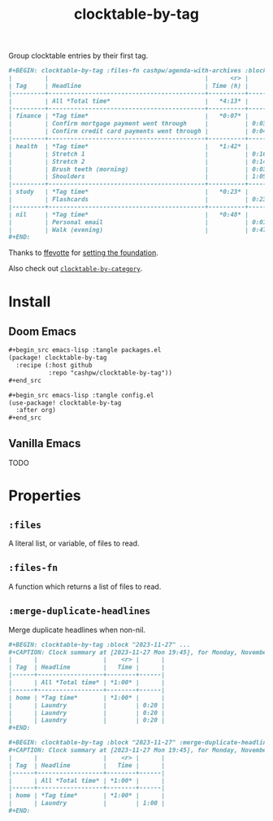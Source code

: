 #+title: clocktable-by-tag

Group clocktable entries by their first tag.

#+begin_src org
,#+BEGIN: clocktable-by-tag :files-fn cashpw/agenda-with-archives :block "2023-11-13" :maxlevel 5
|         |                                           |      <r> |      |
| Tag     | Headline                                  | Time (h) |      |
|---------+-------------------------------------------+----------+------|
|         | All *Total time*                          |   *4:13* |      |
|---------+-------------------------------------------+----------+------|
| finance | *Tag time*                                |   *0:07* |      |
|         | Confirm mortgage payment went through     |          | 0:03 |
|         | Confirm credit card payments went through |          | 0:04 |
|---------+-------------------------------------------+----------+------|
| health  | *Tag time*                                |   *1:42* |      |
|         | Stretch 1                                 |          | 0:16 |
|         | Stretch 2                                 |          | 0:14 |
|         | Brush teeth (morning)                     |          | 0:03 |
|         | Shoulders                                 |          | 1:09 |
|---------+-------------------------------------------+----------+------|
| study   | *Tag time*                                |   *0:23* |      |
|         | Flashcards                                |          | 0:23 |
|---------+-------------------------------------------+----------+------|
| nil     | *Tag time*                                |   *0:48* |      |
|         | Personal email                            |          | 0:01 |
|         | Walk (evening)                            |          | 0:47 |
,#+END:
#+end_src

Thanks to [[github:ffevotte][ffevotte]] for [[https://gist.github.com/ffevotte/5899058][setting the foundation]].

Also check out [[https://github.com/cashpw/clocktable-by-category][=clocktable-by-category=]].

* Install

** Doom Emacs

#+begin_src org
,#+begin_src emacs-lisp :tangle packages.el
(package! clocktable-by-tag
  :recipe (:host github
           :repo "cashpw/clocktable-by-tag"))
,#+end_src

,#+begin_src emacs-lisp :tangle config.el
(use-package! clocktable-by-tag
  :after org)
,#+end_src
#+end_src

** Vanilla Emacs

TODO
* Properties

** =:files=

A literal list, or variable, of files to read.

** =:files-fn=

A function which returns a list of files to read.

** =:merge-duplicate-headlines=

Merge duplicate headlines when non-nil.

#+begin_src org
,#+BEGIN: clocktable-by-tag :block "2023-11-27" ...
,#+CAPTION: Clock summary at [2023-11-27 Mon 19:45], for Monday, November 27, 2023.
|      |                  |    <r> |      |
| Tag  | Headline         |   Time |      |
|------+------------------+--------+------|
|      | All *Total time* | *1:00* |      |
|------+------------------+--------+------|
| home | *Tag time*       | *1:00* |      |
|      | Laundry          |        | 0:20 |
|      | Laundry          |        | 0:20 |
|      | Laundry          |        | 0:20 |
,#+END:
#+end_src

#+begin_src org
,#+BEGIN: clocktable-by-tag :block "2023-11-27" :merge-duplicate-headlines t ...
,#+CAPTION: Clock summary at [2023-11-27 Mon 19:45], for Monday, November 27, 2023.
|      |                  |    <r> |      |
| Tag  | Headline         |   Time |      |
|------+------------------+--------+------|
|      | All *Total time* | *1:00* |      |
|------+------------------+--------+------|
| home | *Tag time*       | *1:00* |      |
|      | Laundry          |        | 1:00 |
,#+END:
#+end_src
